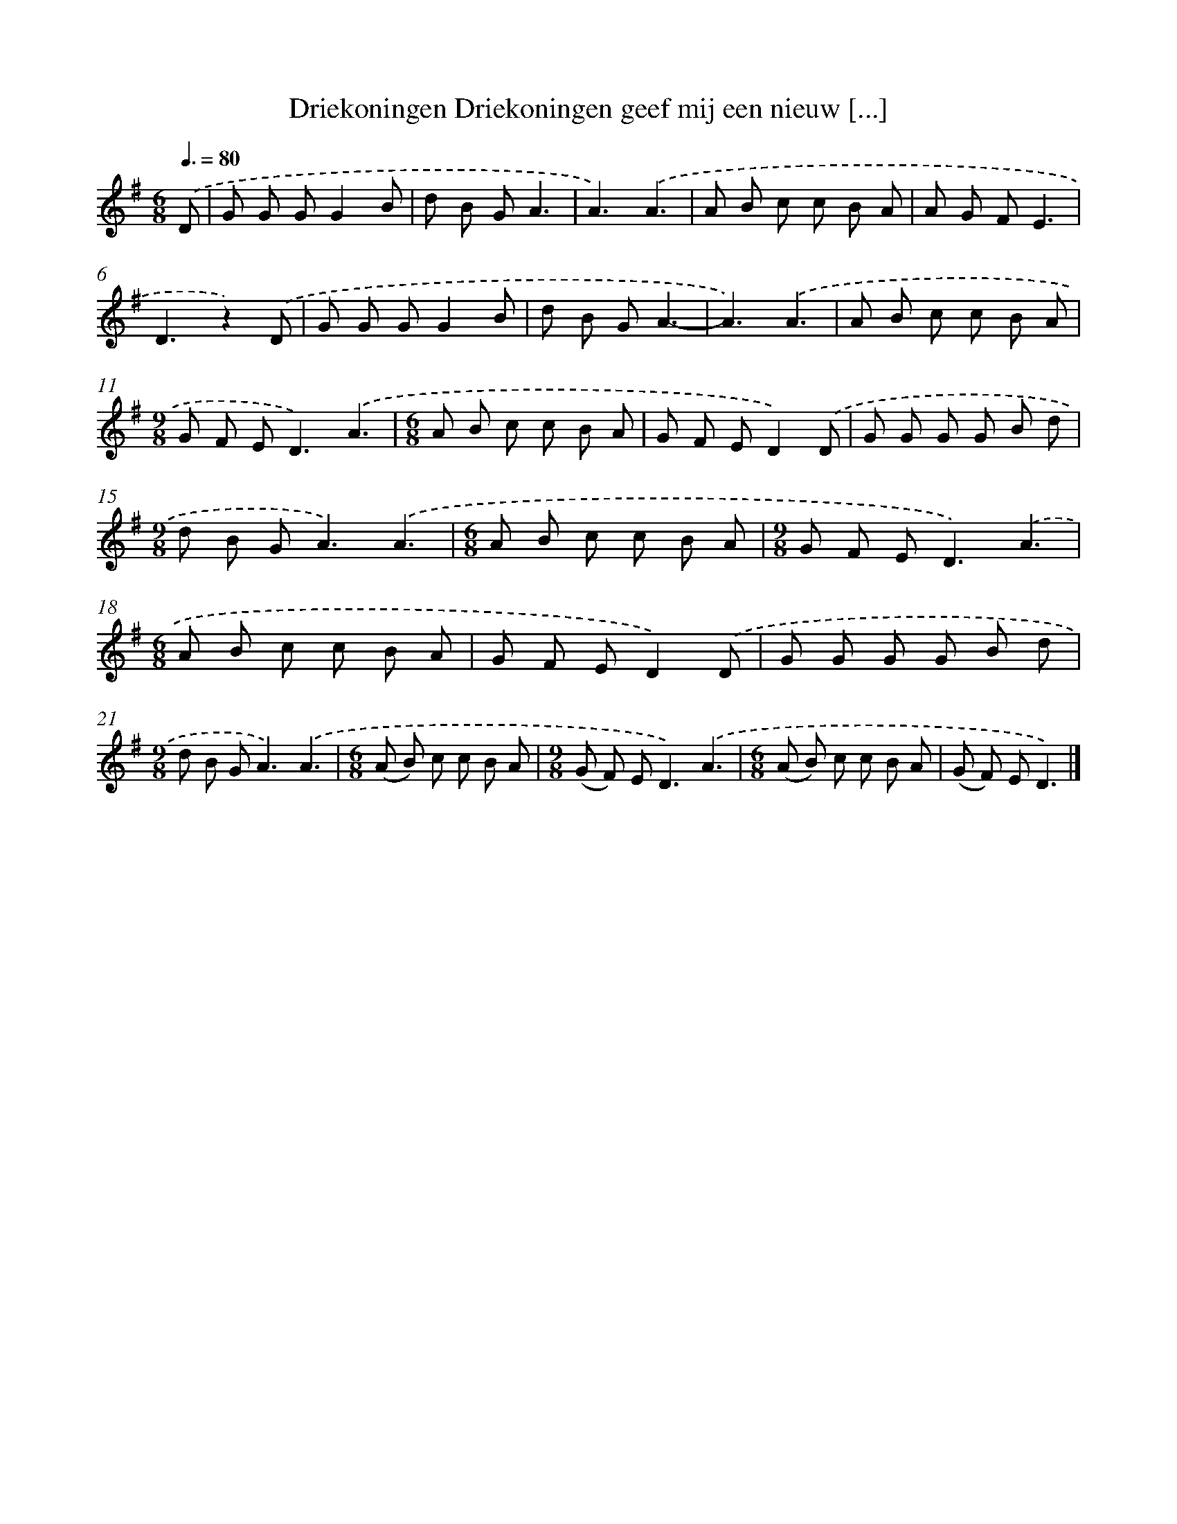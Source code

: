 X: 1201
T: Driekoningen Driekoningen geef mij een nieuw [...]
%%abc-version 2.0
%%abcx-abcm2ps-target-version 5.9.1 (29 Sep 2008)
%%abc-creator hum2abc beta
%%abcx-conversion-date 2018/11/01 14:35:40
%%humdrum-veritas 4133025315
%%humdrum-veritas-data 3215767092
%%continueall 1
%%barnumbers 0
L: 1/8
M: 6/8
Q: 3/8=80
K: G clef=treble
.('D [I:setbarnb 1]|
G G GG2B |
d B GA3 |
A3).('A3 |
A B c c B A |
A G FE3 |
D3z2).('D |
G G GG2B |
d B GA3- |
A3).('A3 |
A B c c B A |
[M:9/8]G F E2<D2).('A3 |
[M:6/8]A B c c B A |
G F ED2).('D |
G G G G B d |
[M:9/8]d B G2<A2).('A3 |
[M:6/8]A B c c B A |
[M:9/8]G F E2<D2).('A3 |
[M:6/8]A B c c B A |
G F ED2).('D |
G G G G B d |
[M:9/8]d B G2<A2).('A3 |
[M:6/8](A B) c c B A |
[M:9/8](G F) E2<D2).('A3 |
[M:6/8](A B) c c B A |
(G F) ED3) |]
